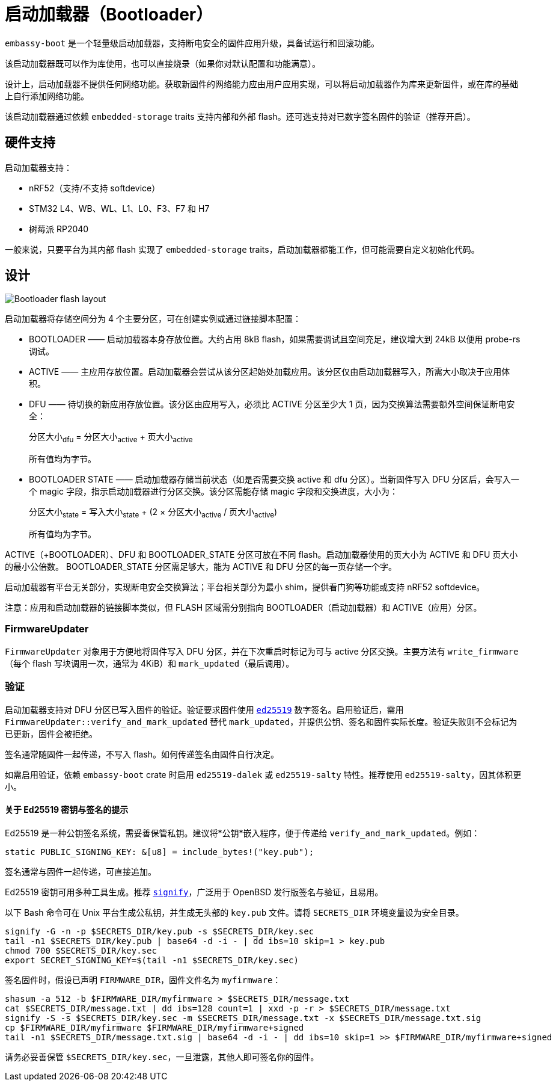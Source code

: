= 启动加载器（Bootloader）

`embassy-boot` 是一个轻量级启动加载器，支持断电安全的固件应用升级，具备试运行和回滚功能。

该启动加载器既可以作为库使用，也可以直接烧录（如果你对默认配置和功能满意）。

设计上，启动加载器不提供任何网络功能。获取新固件的网络能力应由用户应用实现，可以将启动加载器作为库来更新固件，或在库的基础上自行添加网络功能。

该启动加载器通过依赖 `embedded-storage` traits 支持内部和外部 flash。还可选支持对已数字签名固件的验证（推荐开启）。

== 硬件支持

启动加载器支持：

* nRF52（支持/不支持 softdevice）
* STM32 L4、WB、WL、L1、L0、F3、F7 和 H7
* 树莓派 RP2040

一般来说，只要平台为其内部 flash 实现了 `embedded-storage` traits，启动加载器都能工作，但可能需要自定义初始化代码。

== 设计

image::bootloader_flash.png[Bootloader flash layout]

启动加载器将存储空间分为 4 个主要分区，可在创建实例或通过链接脚本配置：

* BOOTLOADER —— 启动加载器本身存放位置。大约占用 8kB flash，如果需要调试且空间充足，建议增大到 24kB 以便用 probe-rs 调试。
* ACTIVE —— 主应用存放位置。启动加载器会尝试从该分区起始处加载应用。该分区仅由启动加载器写入，所需大小取决于应用体积。
* DFU —— 待切换的新应用存放位置。该分区由应用写入，必须比 ACTIVE 分区至少大 1 页，因为交换算法需要额外空间保证断电安全：
+
分区大小~dfu~ = 分区大小~active~ + 页大小~active~
+
所有值均为字节。

* BOOTLOADER STATE —— 启动加载器存储当前状态（如是否需要交换 active 和 dfu 分区）。当新固件写入 DFU 分区后，会写入一个 magic 字段，指示启动加载器进行分区交换。该分区需能存储 magic 字段和交换进度，大小为：
+
分区大小~state~ = 写入大小~state~ + (2 × 分区大小~active~ / 页大小~active~)
+
所有值均为字节。

ACTIVE（+BOOTLOADER）、DFU 和 BOOTLOADER_STATE 分区可放在不同 flash。启动加载器使用的页大小为 ACTIVE 和 DFU 页大小的最小公倍数。
BOOTLOADER_STATE 分区需足够大，能为 ACTIVE 和 DFU 分区的每一页存储一个字。

启动加载器有平台无关部分，实现断电安全交换算法；平台相关部分为最小 shim，提供看门狗等功能或支持 nRF52 softdevice。

注意：应用和启动加载器的链接脚本类似，但 FLASH 区域需分别指向 BOOTLOADER（启动加载器）和 ACTIVE（应用）分区。

=== FirmwareUpdater

`FirmwareUpdater` 对象用于方便地将固件写入 DFU 分区，并在下次重启时标记为可与 active 分区交换。主要方法有 `write_firmware`（每个 flash 写块调用一次，通常为 4KiB）和 `mark_updated`（最后调用）。

=== 验证

启动加载器支持对 DFU 分区已写入固件的验证。验证要求固件使用 link:https://ed25519.cr.yp.to/[`ed25519`] 数字签名。启用验证后，需用 `FirmwareUpdater::verify_and_mark_updated` 替代 `mark_updated`，并提供公钥、签名和固件实际长度。验证失败则不会标记为已更新，固件会被拒绝。

签名通常随固件一起传递，不写入 flash。如何传递签名由固件自行决定。

如需启用验证，依赖 `embassy-boot` crate 时启用 `ed25519-dalek` 或 `ed25519-salty` 特性。推荐使用 `ed25519-salty`，因其体积更小。

==== 关于 Ed25519 密钥与签名的提示

Ed25519 是一种公钥签名系统，需妥善保管私钥。建议将*公钥*嵌入程序，便于传递给 `verify_and_mark_updated`。例如：

[source, rust]
----
static PUBLIC_SIGNING_KEY: &[u8] = include_bytes!("key.pub");
----

签名通常与固件一起传递，可直接追加。

Ed25519 密钥可用多种工具生成。推荐 link:https://man.openbsd.org/signify[`signify`]，广泛用于 OpenBSD 发行版签名与验证，且易用。

以下 Bash 命令可在 Unix 平台生成公私钥，并生成无头部的 `key.pub` 文件。请将 `SECRETS_DIR` 环境变量设为安全目录。

[source, bash]
----
signify -G -n -p $SECRETS_DIR/key.pub -s $SECRETS_DIR/key.sec
tail -n1 $SECRETS_DIR/key.pub | base64 -d -i - | dd ibs=10 skip=1 > key.pub
chmod 700 $SECRETS_DIR/key.sec
export SECRET_SIGNING_KEY=$(tail -n1 $SECRETS_DIR/key.sec)
----

签名固件时，假设已声明 `FIRMWARE_DIR`，固件文件名为 `myfirmware`：

[source, bash]
----
shasum -a 512 -b $FIRMWARE_DIR/myfirmware > $SECRETS_DIR/message.txt
cat $SECRETS_DIR/message.txt | dd ibs=128 count=1 | xxd -p -r > $SECRETS_DIR/message.txt
signify -S -s $SECRETS_DIR/key.sec -m $SECRETS_DIR/message.txt -x $SECRETS_DIR/message.txt.sig
cp $FIRMWARE_DIR/myfirmware $FIRMWARE_DIR/myfirmware+signed
tail -n1 $SECRETS_DIR/message.txt.sig | base64 -d -i - | dd ibs=10 skip=1 >> $FIRMWARE_DIR/myfirmware+signed
----

请务必妥善保管 `$SECRETS_DIR/key.sec`，一旦泄露，其他人即可签名你的固件。

